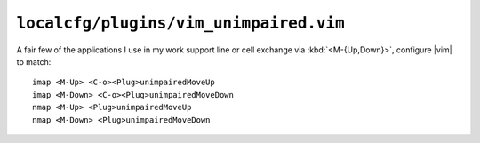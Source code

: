 ``localcfg/plugins/vim_unimpaired.vim``
=======================================

A fair few of the applications I use in my work support line or cell exchange
via :kbd:`<M-{Up,Down}>`, configure |vim| to match::

    imap <M-Up> <C-o><Plug>unimpairedMoveUp
    imap <M-Down> <C-o><Plug>unimpairedMoveDown
    nmap <M-Up> <Plug>unimpairedMoveUp
    nmap <M-Down> <Plug>unimpairedMoveDown
